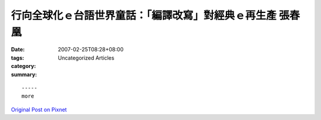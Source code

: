 行向全球化ｅ台語世界童話：「編譯改寫」對經典ｅ再生產 張春凰
########################################################################################

:date: 2007-02-25T08:28+08:00
:tags: 
:category: Uncategorized Articles
:summary: 


:: 













  -----
  more


`Original Post on Pixnet <http://daiqi007.pixnet.net/blog/post/9285385>`_